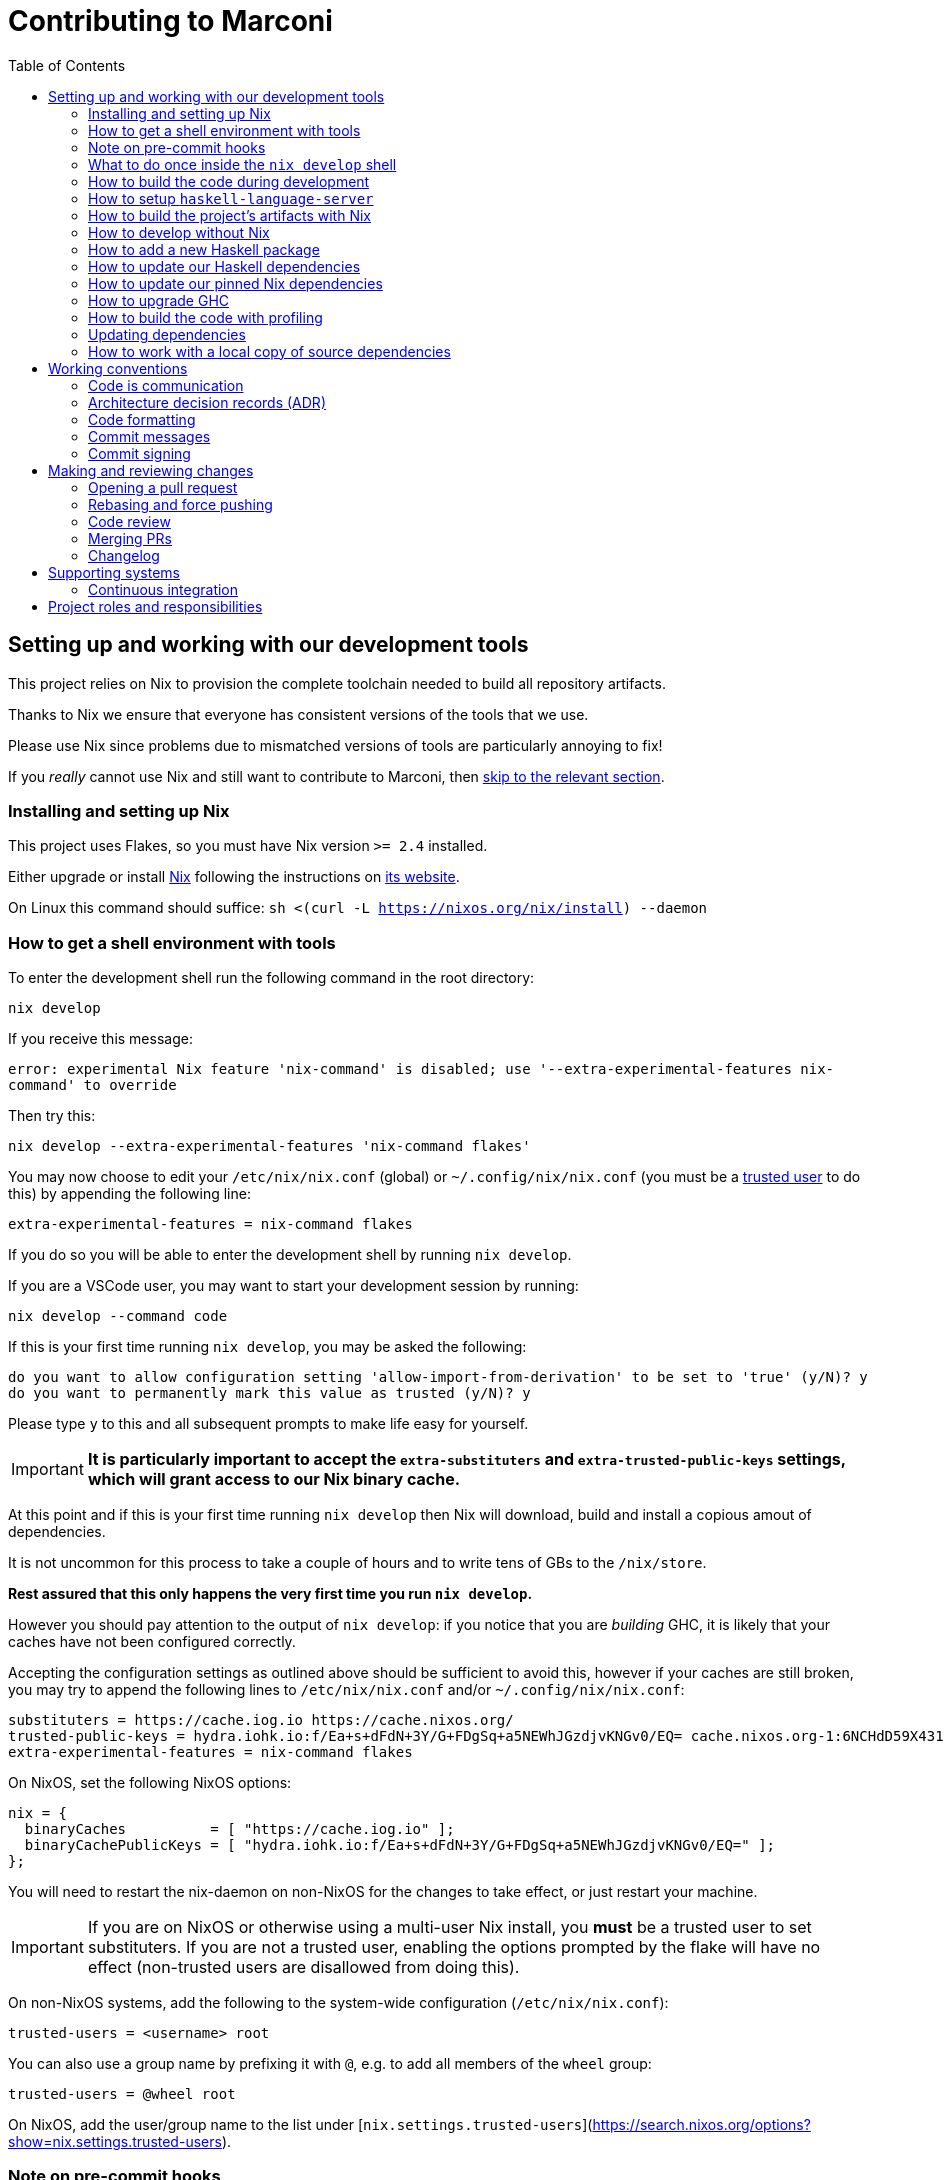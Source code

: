 = Contributing to Marconi
:toc: left
:reproducible:

== Setting up and working with our development tools

This project relies on Nix to provision the complete toolchain needed to build all repository artifacts.

Thanks to Nix we ensure that everyone has consistent versions of the tools that we use.

Please use Nix since problems due to mismatched versions of tools are particularly annoying to fix!

If you _really_ cannot use Nix and still want to contribute to Marconi, then xref:develop-without-nix[skip to the relevant section].

=== Installing and setting up Nix

This project uses Flakes, so you must have Nix version `>= 2.4` installed.

Either upgrade or install https://nixos.org/[Nix] following the instructions on https://nixos.org/download.html[its website].

On Linux this command should suffice: `sh <(curl -L https://nixos.org/nix/install) --daemon`

=== How to get a shell environment with tools

To enter the development shell run the following command in the root directory:

`nix develop`

If you receive this message:

`error: experimental Nix feature 'nix-command' is disabled; use '--extra-experimental-features nix-command' to override`

Then try this:

`nix develop --extra-experimental-features 'nix-command flakes'`

You may now choose to edit your `/etc/nix/nix.conf` (global) or `~/.config/nix/nix.conf` (you must be a https://nixos.org/nix/manual/#ssec-multi-user[trusted user] to do this) by appending the following line:

`extra-experimental-features = nix-command flakes`

If you do so you will be able to enter the development shell by running `nix develop`.

If you are a VSCode user, you may want to start your development session by running:

`nix develop --command code`

If this is your first time running `nix develop`, you may be asked the following:
```
do you want to allow configuration setting 'allow-import-from-derivation' to be set to 'true' (y/N)? y
do you want to permanently mark this value as trusted (y/N)? y
```
Please type `y` to this and all subsequent prompts to make life easy for yourself.

IMPORTANT: *It is particularly important to accept the `extra-substituters` and `extra-trusted-public-keys` settings, which will grant access to our Nix binary cache.*

At this point and if this is your first time running `nix develop` then Nix will download, build and install a copious amout of dependencies.

It is not uncommon for this process to take a couple of hours and to write tens of GBs to the `/nix/store`.

*Rest assured that this only happens the very first time you run `nix develop`.*

However you should pay attention to the output of `nix develop`: if you notice that you are _building_ GHC, it is likely that your caches have not been configured correctly.

Accepting the configuration settings as outlined above should be sufficient to avoid this, however if your caches are still broken, you may try to append the following lines to `/etc/nix/nix.conf` and/or `~/.config/nix/nix.conf`:

----
substituters = https://cache.iog.io https://cache.nixos.org/
trusted-public-keys = hydra.iohk.io:f/Ea+s+dFdN+3Y/G+FDgSq+a5NEWhJGzdjvKNGv0/EQ= cache.nixos.org-1:6NCHdD59X431o0gWypbMrAURkbJ16ZPMQFGspcDShjY=
extra-experimental-features = nix-command flakes
----

On NixOS, set the following NixOS options:
----
nix = {
  binaryCaches          = [ "https://cache.iog.io" ];
  binaryCachePublicKeys = [ "hydra.iohk.io:f/Ea+s+dFdN+3Y/G+FDgSq+a5NEWhJGzdjvKNGv0/EQ=" ];
};
----

You will need to restart the nix-daemon on non-NixOS for the changes to take effect, or just restart your machine.

IMPORTANT: If you are on NixOS or otherwise using a multi-user Nix install, you **must** be a trusted user to set substituters. If you are not a trusted user, enabling the options prompted by the flake will have no effect (non-trusted users are disallowed from doing this).

On non-NixOS systems, add the following to the system-wide configuration (`/etc/nix/nix.conf`):

```
trusted-users = <username> root
```

You can also use a group name by prefixing it with `@`, e.g. to add all members of the `wheel` group:

```
trusted-users = @wheel root
```

On NixOS, add the user/group name to the list under [`nix.settings.trusted-users`](https://search.nixos.org/options?show=nix.settings.trusted-users).

=== Note on pre-commit hooks

If you are committing code outside nix develop, you will get this error:

----
pre-commit not found. Did you forget to activate your virtualenv?
----

In that case, you may either pass the flag `--no-verify` to `git commit`, or `pip install pre-commit`.

The `pre-commit` checks will be run by CI anyway, so any formatting errors will be caught when submitting your PR.

=== What to do once inside the `nix develop` shell

Your prompt will change to `[marconi]` and you will be presented with a menu of available commands.

Please read that menu carefully.

=== How to build the code during development

The `nix develop` environment has the correct GHC with all the external Haskell dependencies of the project.
From here you can build the project packages directly with `cabal`.

NOTE: You may need to run `cabal update` so that `cabal` knows about the index state xref:update-index-state[we have pinned].

Run `cabal build all` from the root to build all Marconi modules.

See the link:./cabal.project[cabal project file] for a list of other packages that you can build with `cabal`.

=== How to setup `haskell-language-server`

The `nix develop` environment has a `haskell-language-server-wrapper` binary for the right version of GHC.

IMPORTANT: this binary is called `haskell-language-server-wrapper`, rather than `haskell-language-server`, which is what some of the editor integrations expect.

We don't have a `hie.yaml`, the implicit cradle support in HLS seems to work fine these days.

[[build-with-nix]]
=== How to build the project's artifacts with Nix

Haskell components are provisioned by Nix through link:https://github.com/input-output-hk/iogx#323-haskellcompilers[IOGX] via link:https://github.com/input-output-hk/haskell.nix[Haskell.nix]

In general you can run `nix build .#SYSTEM.marconi.library.marconi-project.hsPkgs.PACKAGE.components.COMPONENT`,
where `SYSTEM` is either `x86_64-linux` or `x86_64-darwin`.

For example `nix build .#x86_64-linux.marconi.library.marconi-project.hsPkgs.marconi-sidechain.components.library` to build marconi-sidechain.

For full documentation about the Nix code see the link:nix/README.md[Nix README].

There you will find how to build all other artifacts, which are mostly related to documentation.

In order to build locally *all* the artifacts required our CI system (Hydra), you can run:

----
nix build .#hydraJobs.SYSTEM.required
----

[[develop-without-nix]]
=== How to develop without Nix

You can build some of the Haskell packages without Nix, but this is not recommended and we don't guarantee that these prerequisites are sufficient.

If you use Nix, these tools are provided for you via `nix develop`, and you do *not* need to install them yourself.

* If you want to build our Haskell packages with https://www.haskell.org/cabal/[`cabal`], then install it.

[WARNING]
====
You can also use `cabal` outside the `nix develop` environment to build the project.
_However_ there are two caveats:

* You may get different versions of packages.
** This *shouldn't* happen, but we can't guarantee it.
* We are not currently enabling the Nix integration for these tools, so
they will use your system GHC and libraries, rather than that ones that
will be used by Nix.
** We sometimes patch the GHC that we use in Nix, so
this can at least potentially cause problems or cause you to be missing
bug workarounds.
====

=== How to add a new Haskell package

You need to do a few things when adding a new package, in the following order:

- Add the cabal file for the new package.
- Add the package to link:cabal.project[`cabal.project`].
- Check that you can build the package with nix as well (see xref:build-with-nix[How to build with Nix]) or wait for CI to check this for you.

[[update-haskell-deps]]
=== How to update our Haskell dependencies

Our Haskell packages come from two package repositories:
- Hackage
- https://github.com/input-output-hk/cardano-haskell-packages[CHaP] (which is essentially another Hackage)

The "index state" of each repository is pinned to a particular time in `cabal.project`.
This tells Cabal to treat the repository "as if" it was the specified time, ensuring reproducibility.
If you want to use a package version from repository X which was added _after_ the pinned index state time, you need to bump the index state for X.
This is not a big deal, since all it does is change what packages `cabal` considers to be available when doing solving, but it will change what package versions cabal picks for the plan, and so will likely result in significant recompilation, and potentially some breakage.
That typically just means that we need to fix the breakage (and add a lower-bound on the problematic package), or add an upper-bound on the problematic package.

Note that `cabal` itself keeps track of what index states it knows about, so when you bump the pinned index state you may need call `cabal update` in order for `cabal` to be happy.

The Nix code which builds our packages also cares about the index state.
This is represented by some pinned inputs in our flake (see xref:update-nix-pins[here] for more details)
You can update these by running:
- `nix flake lock --update-input hackage-nix` for Hackage
- `nix flake lock --update-input CHaP` for CHaP

After updating these, you should also consider updating `haskell.nix` with `nix flake lock --update-input haskell-nix` (although that is not mandatory).

==== Use of `source-repository-package`s

We *can* use Cabal's `source-repository-package` mechanism to pull in un-released package versions.
However, we should try and avoid this.
In particular, we should not release our packages while we depend on a `source-repository-package`.

If we are stuck in a situation where we need a long-running fork of a package, we should release it to CHaP instead (see the https://github.com/input-output-hk/cardano-haskell-packages[CHaP README] for more).

If you do add a `source-repository-package`, you need to update the `sha256` mapping in `nix/haskell-project.nix`.
For the moment you have to do this by hand, using the following command to get the sha: `nix-prefetch-git --quiet <repo-url> <rev> | jq .sha256`, or by just getting it wrong and trying to build it, in which case Nix will give you the right value.

[[update-nix-pins]]
=== How to update our pinned Nix dependencies

We pin versions of some git repositories that are used by Nix, for example `nixpkgs`.

For documentation see https://nixos.org/manual/nix/unstable/command-ref/new-cli/nix3-flake.html#flake-inputs[the Nix flake inputs documentation]
and https://nixos.org/manual/nix/unstable/command-ref/new-cli/nix3-flake-lock.html[the Nix flake lock command].

Specifically, you will probably want to say `nix flake lock --update-input <input-name>`.

Do *not* use `nix flake update`, as that will update all the inputs, which we typically don't want to do.

[WARNING]
====
Do *not* delete the `flake.lock` and regenerate it by running `nix build` or `nix develop`.
You will get the latest revision for *all* your flake inputs (similar to what `nix flake update` does) which, again, we typically don't want to do.
====

[[update-ghc]]
=== How to upgrade GHC

Refer to the `haskellCompilers
<https://github.com/input-output-hk/iogx#323-haskellcompilers>` field in IOGX to learn how to use a different compiler. 

Afterwards, you need to restart your Nix shell.

Then, you need to compile all of the Cabal projects in the repository, and fix any compilation warnings and errors.

Finally, you can submit a PR and CI system will also rebuild GHC.

Once it's done, it will cache the compiled packages, so that they can be reused when users open a Nix shell.

=== How to build the code with profiling

TODO: Currently not available, coming soon

[WARNING]
====
The shell with profiling dependencies is not currently cached, so this will result in you rebuilding all of our dependencies with profiling on your machine.
This will take a *long* time.
====

Once you have a shell with profiling libraries for our dependencies, add `profiling: true` to `cabal.project.local`, which will tell cabal that you want profiling (in particular, that will cause it to build *our* libraries with profiling).

Alternatively, you can pass the `--enable-profiling` option to `cabal` on an ad-hoc basis, but adding the option to `cabal.project.local` will make it apply to everything, which is probably what you want when you're doing profiling work.

At this point you need to configure which cost centres you want GHC to insert.
The https://downloads.haskell.org/~ghc/latest/docs/html/users_guide/profiling.html[GHC user guide] explains this very well.
A typical way of doing this is to add `-fprof-auto` to either the `ghc-options` in the `.cabal` file for the project, or in an `OPTIONS_GHC` pragma in the module you care about.

[WARNING]
====
Do *not* set the `-prof` option yourself!
This will enable profiling libraries unconditionally, which interferes with what `cabal` wants.
Setting `profiling: true` already sorts this out properly.
====

Then you can use the RTS `-p` option to dump a profile e.g. `cabal run plc ... -- +RTS -p`.

There are various tools for visualizing the resulting profile, e.g. https://hackage.haskell.org/package/ghc-prof-flamegraph.

[[update-index-state]]
=== Updating dependencies

Dependencies are managed through Nix via the IOGX flake. To update 
IOGX means to update `hackage.nix` and `CHaP`. 
==== ... from Hackage

Updating package dependencies from Hackage should work like normal in a
Haskell project. The most important thing to note is that we pin the
``index-state`` of the Hackage package index in ``cabal.project``. This
means that cabal will always see Hackage “as if” it was that time, ensuring
reproducibility. But it also means that if you need a package version that
was released *after* that time, you need to bump the ``index-state`` (and
to run ``cabal update`` locally). Please also note that index-state is a
property of your working environment (the cabal project) not of the
packages. This means that downstream consumers have no idea of your
``index-state`` setting and you need to make sure your packages work
correctly also without ``index-state``.

Because of how we use Nix to manage our Haskell build, whenever you do this
you will also need to pull in the Nix equivalent of the newer
``index-state``. Refer to `this link
<https://github.com/input-output-hk/iogx#312-inputs>`in IOGX's documentation 
to learn how to update ``hackage.nix``.

You can do this by running ``nix flake lock --update-input
hackage-nix``. This assumes that you have overridden the ``hackage``

==== ... from the Cardano package repository

Many Cardano packages are not on Hackage and are instead in the `Cardano
package repository
<https://github.com/input-output-hk/cardano-haskell-packages>`, see the
README for (lots) more information.

Getting new packages from there works much like getting them from Hackage.
The differences are that it can have an independent ``index-state``. 
Refer to `this link
<https://github.com/input-output-hk/iogx#312-inputs>`in IOGX's documentation 
to learn how to update ``CHaP``.


===== Using unreleased versions of dependencies

Sometimes we need to use an unreleased version of one of our dependencies,
either to fix an issue in a package that is not under our control, or to
experiment with a pre-release version of one of our own packages.

You can use a ``source-repository-package`` stanza to pull in the
unreleased version.

Please note that consumers of our packages will not pull these unreleased
versions when compiling our packages so consider using ``source-repository-package``
only as a temporary solution.

For packages that we do not control, we can end up in a situation where we
have a fork that looks like it will be long-lived or permanent (e.g. the
maintainer is unresponsive, or the change has been merged but not
released).

In that case, release a patched version to the `Cardano package repository
<https://github.com/input-output-hk/cardano-haskell-packages>`, which
allows us to remove the ``source-repository-package`` stanza.

=== How to work with a local copy of source dependencies

Sometimes you may want to make a change that spans both `marconi` *and* some of its dependencies.
The obvious workflow is to make changes in the dependency's repository, update the pin in `marconi` to point to the new commit, test, repeat.
But this is very tedious and it's much nicer to work with a local checkout where cabal can incrementally rebuild the whole thing.
https://github.com/input-output-hk/plutus-apps/blob/main/CONTRIBUTING.adoc#how-to-work-with-a-local-copy-of-source-dependencies[Plutus-apps repository] has a nice example of such workflow.

== Working conventions

=== Code is communication

We are a relatively large team working on sometimes quite abstruse problems.
As such, it's important that future people who work on the project know how things work, and just as importantly, why.
These future people may even be yourself - we forget things very quickly!

When writing, try to put yourself in the position of someone coming to this code for the first time.
What do they need to do to understand it and do their job?
Write it down!

Code review is a good lens for this: if you have to explain something to a reviewer, then it is probably not clear in the code and should have a note.

This applies both to the code itself (structure, naming, etc.) and also to comments.
How to write useful comments is a large topic which we don't attempt to cover here, but link:http://antirez.com/news/124[Antirez] is good.
If in doubt: write more!

==== "Notes"

One special kind of comment is worth drawing attention to.
We adopt a convention (stolen from GHC) of writing fairly substantial notes in our code with a particular structure.
These correspond to what Antirez calls "design comments", with some conventions about cross-referencing them.

The structure is:

* The Note should be in a multiline comment (i.e. `{- -}`)
* The first line of the Note should be `Note [Name of note]`
* Refer to a Note from where it is relevant with a comment saying `See Note [Name of note]`

For example:

----
{- Note [How to write a note]
A note should look a bit like this.

Go wild, write lots of stuff!

Here's a small diagram:
A ----> B >> C

And of course, you should see Note [Another note].
-}
----

Notes are a great place to put substantial discussion that you need to refer to from multiple places.
For example, if you used an encoding trick to fit more data into an output format,
you could write a Note describing the trick (and justifying its usage!), and then refer to it from the encoder and the decoder.

=== Architecture decision records (ADR)

If a new feature or code refactor requires you to make an "architecturally significant" decision, then you should
probably write an ADR.

See link:https://plutus-apps.readthedocs.io/en/latest/adr/index.html[the readthedocs page] for more details.

=== Code formatting

We use `fourmolu` for Haskell code formatting, and `cabal-fmt` for cabal files.
They are run automatically as pre-commit hooks, but CI will run them again and expect that to be a no-op, so if you somehow don’t apply them your PR will not go green.

To run `fourmolu` or `cabal-fmt` manually over your tree, type `pre-commit run fourmolu` or `pre-commit run cabal-fmt` respectively.
They are provided by the `nix develop` environment.
=== Compiler warnings

The CI builds Haskell code with `-Werror`, so will fail if there are any compiler warnings.
So fix your own warnings!

If the warnings are stupid, we can turn them off, e.g. sometimes it makes sense to add `-Wno-orphans` to a file where we know it's safe.

=== Commit messages

Please make informative commit messages!
It makes it much easier to work out why things are the way they are when you're debugging things later.

A commit message is communication, so as usual, put yourself in the position of the reader: what does a reviewer, or someone reading the commit message later need to do their job?
Write it down!
It is even better to include this information in the code itself, but sometimes it doesn't belong there (e.g. ticket info).

Also, include any relevant meta-information, such as ticket numbers.
If a commit completely addresses a ticket, you can put that in the headline if you want, but it's fine to just put it in the body.

There is plenty to say on this topic, but broadly the guidelines in link:https://chris.beams.io/posts/git-commit/[this post] are good.

=== Commit signing

Set it up if you can, it's relatively easy to do.

== Making and reviewing changes

=== Opening a pull request

A pull request is a change to the codebase, but it is also an artifact which goes through a change acceptance process.
There are a bunch of things which we can do to make this process smooth which may have nothing to do with the code itself.

The key bottleneck in getting a PR merged is code review.
Code review is great (see below), but it can slow you down if you don't take the time to make it easy.

The amount of time it's worth spending doing this is probably much more than you think.

==== What branch to target

There are two protected branches, `main` and `next-node`.
PRs should generally target the `main` branch, unless the change is only applicable to `next-node`.

==== What changes to include, and pull request sizes

When developing a non-trivial new feature, usually the best way to get the code reviewed is to break the implementation down to a chain of small diffs, each representing a meaningful, logical and reviewable step.
Unfortunately GitHub doesn't have good support for this.
You basically have three options:

- Open the first PR against `main`, the second PR against the first PR's branch, and so on.
  Merging a stack of PRs created this way into `main` can be non-trivial.
- Wait until one PR is merged before opening the next PR.
- Use a single PR for the whole feature that contains multiple small commits.
  The problem is that Github doesn't support approving, rejecting or merging individual commits in a PR.
  You can look at each individual commit, but it's not necessarily useful or even appropriate - many PRs have quite messy commits, and commits are sometimes overwritten via force push.

The first two options are often referred to as ["trunk-based development"](https://trunkbaseddevelopment.com/), while the third "long-lived feature branches".
There is no single best option for all cases, although in general we encourage adopting trunk-based development styles.
Long-lived feature branches with too many commits are harmful because

1. they are difficult to review - the PR can be quite large, and it is hard to review it incrementally;
2. it can be difficult to resolve merge conflicts;
3. they make it more likely that other people need to depend on your unmerged changes.

It is fine to have partially implemented features or not well-tested features in `main`.
You can simply not turn them on until they are ready, or guard them with conditional flags.

But this is not a hard rule and should be determined on a case-by-case basis.
Sometimes for a small or medium-sized piece of work, you may not want to break it into multiple PRs, and wait till each PR is merged before creating the next one.
You'd rather put all your code out quickly in a single PR for review.
And that's fine.
Or maybe it's a piece of performance improvement work, and you don't know whether or not it actually improves the performance, until you finish implementing and testing the whole thing.

Whichever option you choose, please keep each of your PR to a single topic.
Do not mix business logic with such things as reformatting and refactoring in a single PR.

==== Pull request descriptions

A pull request is communication, so as usual, put yourself in the position of the reader: what does your audience (the reviewer) need to know to do their job?
This information is easy for you to access, but hard for them to figure out, so write it down!

However, better to put information in the code, commit messages or changelog if possible: these persist but PR descriptions do not.
It's okay to repeat information from such places, or simply to point to it.
For one-commit PRs, Github will automatically populate the PR description with the commit message, so if you've written a good commit message you're done!
Sometimes there is "change-related" information that doesn't belong in a commit message but is useful ("Kris I think this will fix the issue you had yesterday").

==== Misc PR tips

* Review the diff of your own PR at the last minute before hitting "create".
It's amazing how many obvious things you spot here, and it stops the reviewer having to point them all out.
* It's fine to make WIP PRs if you just want to show your code to someone else or have the CI check it.
Use the Github "draft" feature for this.

=== Rebasing and force pushing

Force pushing to `main` or `next-node` is never allowed.
There is no exception to this rule.

Rebasing and force pushing to other branches you own is fine, even when you have an open PR on the branch.
Indeed, if you need to update your branch with changes from main, rebasing is typically better than merging.

Some projects do not allow force pushing to any remote branch.
This is not a popular policy and we do not adopt it, because

- This means you must only ever use the "merge commit" merge method (or occasionally, fast forward merge, which GitHub doesn't support).
- This means you aren't even allowed to clean up commits in your own PR, and must eventually merge everything into `main`.
  It discourages people from pushing commits frequently when developing.
  We should instead _encourage_ cleaning up commits in PRs, at least before merging.
- The argument that this will cause massive pain for those who merge other people's PR branch into their branch is questionable.
  This should be rare to begin with, if we adopt trunk-based development in general, instead of long-lived feature branches.
  And even if you do need to depend on other people's unmerged work, you can instead rebase your branch on theirs, and if their branch changes, just rebase again.

Rebasing and force pushing can be used to your advantage, for example:

* Add low-effort or WIP commits to fix review comments, and then squash them away before merging the PR.
* If you have already had a PR review, don't rebase away the old commits until the PR is ready to merge, so that the reviewer only has to look at the "new" commits.
* Rewrite the commits to make the story clearer where possible.

It is advisable to always prefer `git push --force-with-lease` instead of `git push --force` to ensure that no work gets accidentally deleted.

=== Code review

All pull-requests should be approved by at least one other person.
We don't enforce this, though: a PR fixing a typo is fine to self-merge, beyond that use your judgement.

As an author, code review is an opportunity for you to get feedback from clear eyes.
As a reviewer, code review is an opportunity for you to help your colleagues and learn about what they are doing.
Make the best use of it you can!

==== For the author

* Pick the right reviewer(s).
If you don't know who to pick, ask!
* Respect your reviewers' time.
Their time is as valuable as yours, and it's typically more efficient for you to spend time explaining or clarifying something in advance than for them to puzzle it out or pose a question.
* If someone had to ask about your code, it wasn't clear enough so change it or add a comment.

Read this blog post for more good tips: https://mtlynch.io/code-review-love/

==== For the reviewer

* Respond to review requests as quickly as you can.
If you can't review it all, say what you can and come back to it.
Waiting for review is often a blocker for other people, so prioritize it.
* If you don't understand something, ask.
You are as clever as any person who will read this in the future, if it confuses you it's confusing.
* Do spend the time to understand the code.
This will help you make more useful comments, help you review future changes more easily, and help you if you ever need to work on it yourself.
* More reviewing is usually helpful.
If you think a PR is interesting, you can review it even if nobody asked you to, you will probably have things to contribute and you'll learn something.

Read these blog posts for more good tips:
- https://mtlynch.io/human-code-reviews-1/
- https://mtlynch.io/human-code-reviews-2/

=== Merging PRs

==== Merge method and commit history

This repo allows two merge methods: squash and merge, and rebase and merge.
Use the one you deem appropriate.
As said before, sometimes people use a single PR with multiple commits for their work; other times they create multiple small PRs.
The best merge method is different for different cases.

The "rebase and merge" method should be used with caution.
If you use this method, your PR must have a clean commit history: every commit should have a meaningful message, and should be buildable.
You don't want to have commits like "fix a typo", "this may work" or "wip, done for the day" in `main` with a linear history.
And if some of these commits are non-buildable, it can create problems for "git bisect".

==== Beware divergence of `main` and PR branch

Merging a PR can break `main`, if the PR branch has diverged from `main`, even if CI on the PR is green.
This happens because the PRs conflict in a way that isn’t obvious to git, e.g. one adds a usage of a function and the other removes that function.
The problems with a broken `main` include inconveniencing other developers, and causing problems for "git bisect".
There are ways to guarantee `main` never breaks, such as GitHub's [merge queue](https://docs.github.com/en/repositories/configuring-branches-and-merges-in-your-repository/configuring-pull-request-merges/managing-a-merge-queue).

We don't use the merge queue because

- A broken `main` has historically been quite infrequent.
- The merge queue increases the time it takes to merge a PR, which causes productivity loss if you are waiting to create the next PR after merging the current one (which happens often).

However, if your PR branch has diverged too much from `main`, it is recommended that you rebase or merge `main` into the PR branch before merging.
And whenever you notice a broken `main`, please fix it ASAP.

The same holds for `next-node` if your PR targets `next-node`.

=== Changelog

Each cabal package has its own changelog. We use https://github.com/nedbat/scriv[`scriv`] — a changelog management tool — to avoid conflicts.

==== When to write a changelog entry

The broad heuristic is to put yourself in the position of the consumer of the piece of software in question and ask if you would want to know about this change. If the answer is yes, then write a quick changelog entry.

It's important to reflect the changes that affect the API and break backwards compatibility.

==== How to write a changelog entry

The basic idea is that you write a changelog "fragment" in the `changelog.d` directory.
When we do a release, these will be collected into the main `CHANGELOG.md`.
Usually we don't edit `CHANGELOG.md` directly.

You can make a changelog fragment using `scriv create` in the package directory, but you can also just create the fragment directly with an editor.
A fragment is a markdown file beginning with a header giving the category of change.


== Supporting systems

=== Continuous integration

We have a few sources of CI checks at the moment:

- Hydra
- ReadTheDocs
- Github Actions
- Buildkite

The CI will report statuses on your PRs with links to the logs in case of failure.
Pull requests cannot be merged without at least the Hydra CI check being green.

NOTE: This isn't strictly true: repository admins (notably @koslambrou) can force-merge PRs without the checks being green
If you really need this, ask.

==== Hydra

Hydra is the "standard" CI builder for Nix-based projects.
It builds everything in the project, including all the tests, documentation, etc.

Hydra builds jobs based on the `hydraJobs` flake output.

Hydra can be a bit flaky, unfortunately:
- If evaluation fails saying "out of memory" or "unexpected EOF reading line", then this is likely a transient failure.
These will be automatically retried, but if you're in a hurry @koslambrou has permissions to force a new evaluation.
- If a build fails spuriously, this is a _problem_: please report it to whoever is responsible for that build and we should try and iron it out.
Nondeterministic failures are very annoying.
@koslambrou also has permissions to restart failed builds.

==== ReadTheDocs

The documentation site is built on ReadTheDocs.
It will build a preview for each PR which is linked from the PR status.
It's useful to take a look if you're changing any of the documentation.

Enter the development shell using `nix develop`.
If you get a segfault, run `GC_DONT_GC=1 nix develop` instead.

Then you can run `serve-docs` to host a local instance at http://0.0.0.0:8002 (Haddock is at http://0.0.0.0:8002/haddock).

==== Github Actions

These perform some of the same checks as Hydra, but Github Actions is often more available, so they return faster and act as a "smoke check".

==== Buildkite

Buildkite currently only performs the continuous deployment steps.

== Project roles and responsibilities

- The regular contributors to the Haskell code, all of whom can review and merge PRs are:
    - @koslambrou
    - @berewt
    - @eyeinsky
    - @kayvank
    - @ak3n
- The maintainer of the documentation is @berewt or @koslambrou.
- If you have a technical dispute that you need help resolving, you can ask @koslambrou.
- For problems with the developer environment setup, builds, or CI, you can ask @kayvank or @koslambrou.
- For any QA related issues, you can mainly query @james-iohk, or any of the other regular contributors.
- The releasing of the software is handled by @ak3n, but if you have a specific problem you may also ask @koslambrou.
